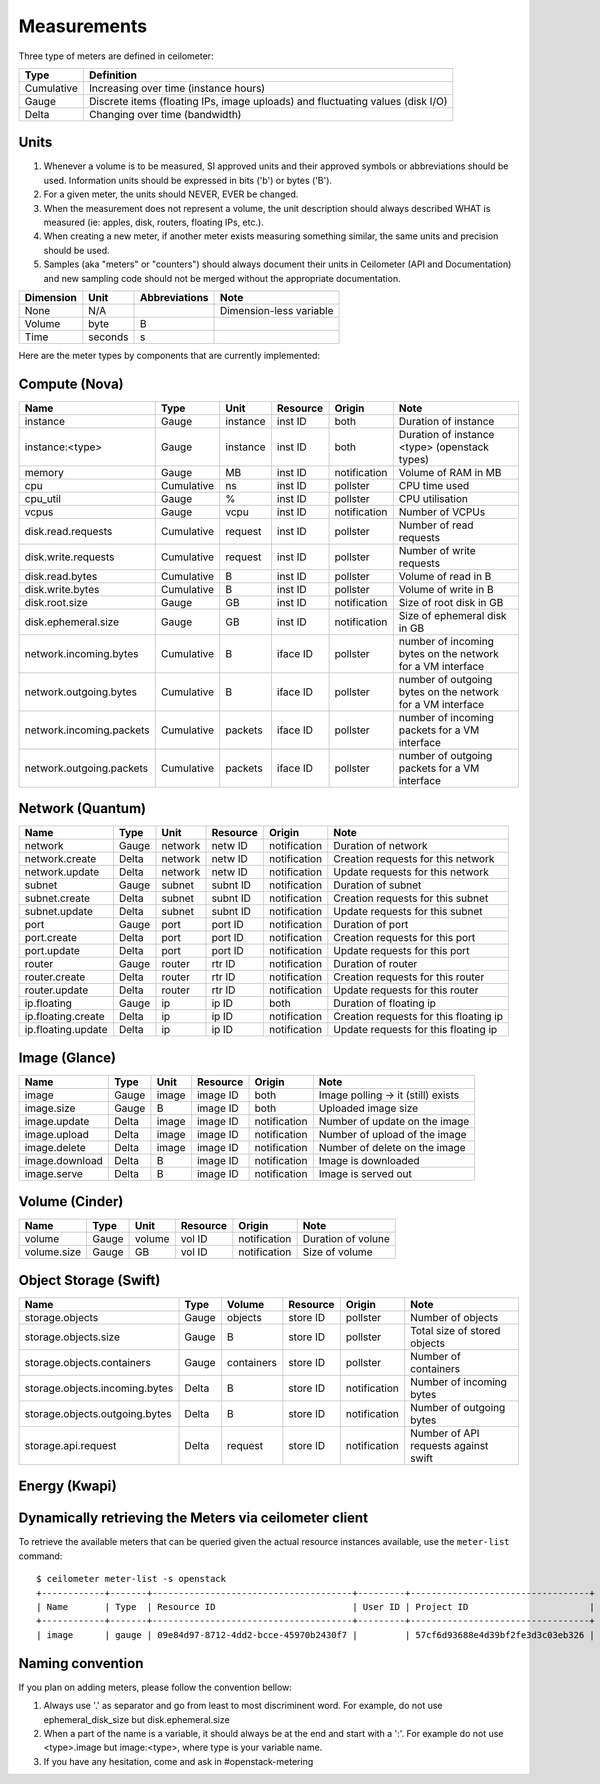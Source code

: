 ..
      Copyright 2012 New Dream Network (DreamHost)

      Licensed under the Apache License, Version 2.0 (the "License"); you may
      not use this file except in compliance with the License. You may obtain
      a copy of the License at

          http://www.apache.org/licenses/LICENSE-2.0

      Unless required by applicable law or agreed to in writing, software
      distributed under the License is distributed on an "AS IS" BASIS, WITHOUT
      WARRANTIES OR CONDITIONS OF ANY KIND, either express or implied. See the
      License for the specific language governing permissions and limitations
      under the License.

.. _measurements:

==============
 Measurements
==============

Three type of meters are defined in ceilometer:

.. index::
   double: meter; cumulative
   double: meter; gauge
   double: meter; delta

==========  ==============================================================================
Type        Definition
==========  ==============================================================================
Cumulative  Increasing over time (instance hours)
Gauge       Discrete items (floating IPs, image uploads) and fluctuating values (disk I/O)
Delta       Changing over time (bandwidth)
==========  ==============================================================================

Units
=====

1. Whenever a volume is to be measured, SI approved units and their
   approved symbols or abbreviations should be used. Information units
   should be expressed in bits ('b') or bytes ('B').
2. For a given meter, the units should NEVER, EVER be changed.
3. When the measurement does not represent a volume, the unit
   description should always described WHAT is measured (ie: apples,
   disk, routers, floating IPs, etc.).
4. When creating a new meter, if another meter exists measuring
   something similar, the same units and precision should be used.
5. Samples (aka "meters" or "counters") should always document their
   units in Ceilometer (API and Documentation) and new sampling code
   should not be merged without the appropriate documentation.

============  ========  ==============  =====
Dimension     Unit      Abbreviations   Note
============  ========  ==============  =====
None          N/A                       Dimension-less variable
Volume        byte                   B
Time          seconds                s
============  ========  ==============  =====

Here are the meter types by components that are currently implemented:

Compute (Nova)
==============

========================  ==========  ========  ========  ============  =======================================================
Name                      Type        Unit      Resource  Origin        Note
========================  ==========  ========  ========  ============  =======================================================
instance                  Gauge       instance  inst ID   both          Duration of instance
instance:<type>           Gauge       instance  inst ID   both          Duration of instance <type> (openstack types)
memory                    Gauge             MB  inst ID   notification  Volume of RAM in MB
cpu                       Cumulative        ns  inst ID   pollster      CPU time used
cpu_util                  Gauge              %  inst ID   pollster      CPU utilisation
vcpus                     Gauge           vcpu  inst ID   notification  Number of VCPUs
disk.read.requests        Cumulative   request  inst ID   pollster      Number of read requests
disk.write.requests       Cumulative   request  inst ID   pollster      Number of write requests
disk.read.bytes           Cumulative         B  inst ID   pollster      Volume of read in B
disk.write.bytes          Cumulative         B  inst ID   pollster      Volume of write in B
disk.root.size            Gauge             GB  inst ID   notification  Size of root disk in GB
disk.ephemeral.size       Gauge             GB  inst ID   notification  Size of ephemeral disk in GB
network.incoming.bytes    Cumulative         B  iface ID  pollster      number of incoming bytes on the network for a VM interface
network.outgoing.bytes    Cumulative         B  iface ID  pollster      number of outgoing bytes on the network for a VM interface
network.incoming.packets  Cumulative   packets  iface ID  pollster      number of incoming packets for a VM interface
network.outgoing.packets  Cumulative   packets  iface ID  pollster      number of outgoing packets for a VM interface
========================  ==========  ========  ========  ============  =======================================================

Network (Quantum)
=================

========================  ==========  ========  ========  ============  ======================================================
Name                      Type        Unit      Resource  Origin        Note
========================  ==========  ========  ========  ============  ======================================================
network                   Gauge       network   netw ID   notification  Duration of network
network.create            Delta       network   netw ID   notification  Creation requests for this network
network.update            Delta       network   netw ID   notification  Update requests for this network
subnet                    Gauge       subnet    subnt ID  notification  Duration of subnet
subnet.create             Delta       subnet    subnt ID  notification  Creation requests for this subnet
subnet.update             Delta       subnet    subnt ID  notification  Update requests for this subnet
port                      Gauge       port      port ID   notification  Duration of port
port.create               Delta       port      port ID   notification  Creation requests for this port
port.update               Delta       port      port ID   notification  Update requests for this port
router                    Gauge       router    rtr ID    notification  Duration of router
router.create             Delta       router    rtr ID    notification  Creation requests for this router
router.update             Delta       router    rtr ID    notification  Update requests for this router
ip.floating               Gauge       ip        ip ID     both          Duration of floating ip
ip.floating.create        Delta       ip        ip ID     notification  Creation requests for this floating ip
ip.floating.update        Delta       ip        ip ID     notification  Update requests for this floating ip
========================  ==========  ========  ========  ============  ======================================================

Image (Glance)
==============

========================  ==========  =======  ========  ============  =======================================================
Name                      Type        Unit     Resource  Origin        Note
========================  ==========  =======  ========  ============  =======================================================
image                     Gauge         image  image ID  both          Image polling -> it (still) exists
image.size                Gauge             B  image ID  both          Uploaded image size
image.update              Delta         image  image ID  notification  Number of update on the image
image.upload              Delta         image  image ID  notification  Number of upload of the image
image.delete              Delta         image  image ID  notification  Number of delete on the image
image.download            Delta             B  image ID  notification  Image is downloaded
image.serve               Delta             B  image ID  notification  Image is served out
========================  ==========  =======  ========  ============  =======================================================

Volume (Cinder)
===============

========================  ==========  =======  ========  ============  =======================================================
Name                      Type        Unit     Resource  Origin        Note
========================  ==========  =======  ========  ============  =======================================================
volume                    Gauge        volume  vol ID    notification  Duration of volune
volume.size               Gauge            GB  vol ID    notification  Size of volume
========================  ==========  =======  ========  ============  =======================================================

Object Storage (Swift)
======================

==============================  ==========  ==========  ========  ============  ==============================================
Name                            Type        Volume      Resource  Origin        Note
==============================  ==========  ==========  ========  ============  ==============================================
storage.objects                 Gauge          objects  store ID  pollster      Number of objects
storage.objects.size            Gauge                B  store ID  pollster      Total size of stored objects
storage.objects.containers      Gauge       containers  store ID  pollster      Number of containers
storage.objects.incoming.bytes  Delta                B  store ID  notification  Number of incoming bytes
storage.objects.outgoing.bytes  Delta                B  store ID  notification  Number of outgoing bytes
storage.api.request             Delta          request  store ID  notification  Number of API requests against swift
==============================  ==========  ==========  ========  ============  ==============================================

Energy (Kwapi)
==============

==========================  ==========  ==========  ========  ========= ==============================================
Name                        Type        Volume      Resource  Origin    Note
+==========================  ==========  ==========  ========  ========= ==============================================
energy                      Cumulative         kWh  probe ID  pollster  Amount of energy
power                       Gauge                W  probe ID  pollster  Power consumption
==========================  ==========  ==========  ========  ========= ==============================================

Dynamically retrieving the Meters via ceilometer client
=======================================================

To retrieve the available meters that can be queried given the actual
resource instances available, use the ``meter-list`` command:

::

    $ ceilometer meter-list -s openstack
    +------------+-------+--------------------------------------+---------+----------------------------------+
    | Name       | Type  | Resource ID                          | User ID | Project ID                       |
    +------------+-------+--------------------------------------+---------+----------------------------------+
    | image      | gauge | 09e84d97-8712-4dd2-bcce-45970b2430f7 |         | 57cf6d93688e4d39bf2fe3d3c03eb326 |


Naming convention
=================
If you plan on adding meters, please follow the convention bellow:

1. Always use '.' as separator and go from least to most discriminent word.
   For example, do not use ephemeral_disk_size but disk.ephemeral.size

2. When a part of the name is a variable, it should always be at the end and start with a ':'.
   For example do not use <type>.image but image:<type>, where type is your variable name.

3. If you have any hesitation, come and ask in #openstack-metering
